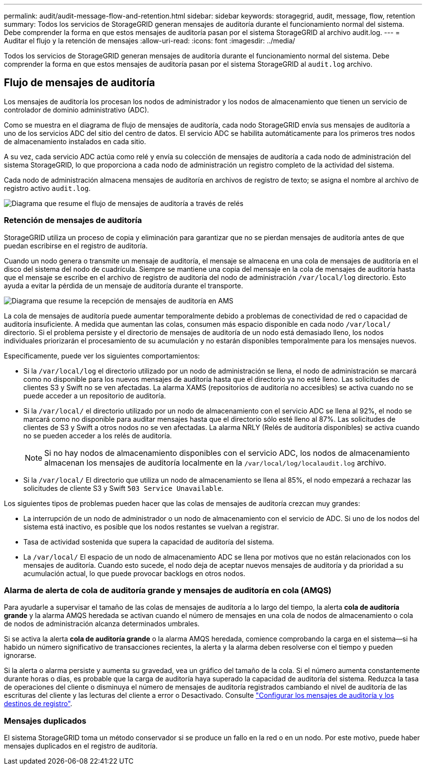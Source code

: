---
permalink: audit/audit-message-flow-and-retention.html 
sidebar: sidebar 
keywords: storagegrid, audit, message, flow, retention 
summary: Todos los servicios de StorageGRID generan mensajes de auditoría durante el funcionamiento normal del sistema. Debe comprender la forma en que estos mensajes de auditoría pasan por el sistema StorageGRID al archivo audit.log. 
---
= Auditar el flujo y la retención de mensajes
:allow-uri-read: 
:icons: font
:imagesdir: ../media/


[role="lead"]
Todos los servicios de StorageGRID generan mensajes de auditoría durante el funcionamiento normal del sistema. Debe comprender la forma en que estos mensajes de auditoría pasan por el sistema StorageGRID al `audit.log` archivo.



== Flujo de mensajes de auditoría

Los mensajes de auditoría los procesan los nodos de administrador y los nodos de almacenamiento que tienen un servicio de controlador de dominio administrativo (ADC).

Como se muestra en el diagrama de flujo de mensajes de auditoría, cada nodo StorageGRID envía sus mensajes de auditoría a uno de los servicios ADC del sitio del centro de datos. El servicio ADC se habilita automáticamente para los primeros tres nodos de almacenamiento instalados en cada sitio.

A su vez, cada servicio ADC actúa como relé y envía su colección de mensajes de auditoría a cada nodo de administración del sistema StorageGRID, lo que proporciona a cada nodo de administración un registro completo de la actividad del sistema.

Cada nodo de administración almacena mensajes de auditoría en archivos de registro de texto; se asigna el nombre al archivo de registro activo `audit.log`.

image::../media/audit_message_flow.gif[Diagrama que resume el flujo de mensajes de auditoría a través de relés]



=== Retención de mensajes de auditoría

StorageGRID utiliza un proceso de copia y eliminación para garantizar que no se pierdan mensajes de auditoría antes de que puedan escribirse en el registro de auditoría.

Cuando un nodo genera o transmite un mensaje de auditoría, el mensaje se almacena en una cola de mensajes de auditoría en el disco del sistema del nodo de cuadrícula. Siempre se mantiene una copia del mensaje en la cola de mensajes de auditoría hasta que el mensaje se escribe en el archivo de registro de auditoría del nodo de administración `/var/local/log` directorio. Esto ayuda a evitar la pérdida de un mensaje de auditoría durante el transporte.

image::../media/audit_message_retention.gif[Diagrama que resume la recepción de mensajes de auditoría en AMS]

La cola de mensajes de auditoría puede aumentar temporalmente debido a problemas de conectividad de red o capacidad de auditoría insuficiente. A medida que aumentan las colas, consumen más espacio disponible en cada nodo `/var/local/` directorio. Si el problema persiste y el directorio de mensajes de auditoría de un nodo está demasiado lleno, los nodos individuales priorizarán el procesamiento de su acumulación y no estarán disponibles temporalmente para los mensajes nuevos.

Específicamente, puede ver los siguientes comportamientos:

* Si la `/var/local/log` el directorio utilizado por un nodo de administración se llena, el nodo de administración se marcará como no disponible para los nuevos mensajes de auditoría hasta que el directorio ya no esté lleno. Las solicitudes de clientes S3 y Swift no se ven afectadas. La alarma XAMS (repositorios de auditoría no accesibles) se activa cuando no se puede acceder a un repositorio de auditoría.
* Si la `/var/local/` el directorio utilizado por un nodo de almacenamiento con el servicio ADC se llena al 92%, el nodo se marcará como no disponible para auditar mensajes hasta que el directorio sólo esté lleno al 87%. Las solicitudes de clientes de S3 y Swift a otros nodos no se ven afectadas. La alarma NRLY (Relés de auditoría disponibles) se activa cuando no se pueden acceder a los relés de auditoría.
+

NOTE: Si no hay nodos de almacenamiento disponibles con el servicio ADC, los nodos de almacenamiento almacenan los mensajes de auditoría localmente en la `/var/local/log/localaudit.log` archivo.

* Si la `/var/local/` El directorio que utiliza un nodo de almacenamiento se llena al 85%, el nodo empezará a rechazar las solicitudes de cliente S3 y Swift `503 Service Unavailable`.


Los siguientes tipos de problemas pueden hacer que las colas de mensajes de auditoría crezcan muy grandes:

* La interrupción de un nodo de administrador o un nodo de almacenamiento con el servicio de ADC. Si uno de los nodos del sistema está inactivo, es posible que los nodos restantes se vuelvan a registrar.
* Tasa de actividad sostenida que supera la capacidad de auditoría del sistema.
* La `/var/local/` El espacio de un nodo de almacenamiento ADC se llena por motivos que no están relacionados con los mensajes de auditoría. Cuando esto sucede, el nodo deja de aceptar nuevos mensajes de auditoría y da prioridad a su acumulación actual, lo que puede provocar backlogs en otros nodos.




=== Alarma de alerta de cola de auditoría grande y mensajes de auditoría en cola (AMQS)

Para ayudarle a supervisar el tamaño de las colas de mensajes de auditoría a lo largo del tiempo, la alerta *cola de auditoría grande* y la alarma AMQS heredada se activan cuando el número de mensajes en una cola de nodos de almacenamiento o cola de nodos de administración alcanza determinados umbrales.

Si se activa la alerta *cola de auditoría grande* o la alarma AMQS heredada, comience comprobando la carga en el sistema--si ha habido un número significativo de transacciones recientes, la alerta y la alarma deben resolverse con el tiempo y pueden ignorarse.

Si la alerta o alarma persiste y aumenta su gravedad, vea un gráfico del tamaño de la cola. Si el número aumenta constantemente durante horas o días, es probable que la carga de auditoría haya superado la capacidad de auditoría del sistema. Reduzca la tasa de operaciones del cliente o disminuya el número de mensajes de auditoría registrados cambiando el nivel de auditoría de las escrituras del cliente y las lecturas del cliente a error o Desactivado. Consulte link:../monitor/configure-audit-messages.html["Configurar los mensajes de auditoría y los destinos de registro"].



=== Mensajes duplicados

El sistema StorageGRID toma un método conservador si se produce un fallo en la red o en un nodo. Por este motivo, puede haber mensajes duplicados en el registro de auditoría.
